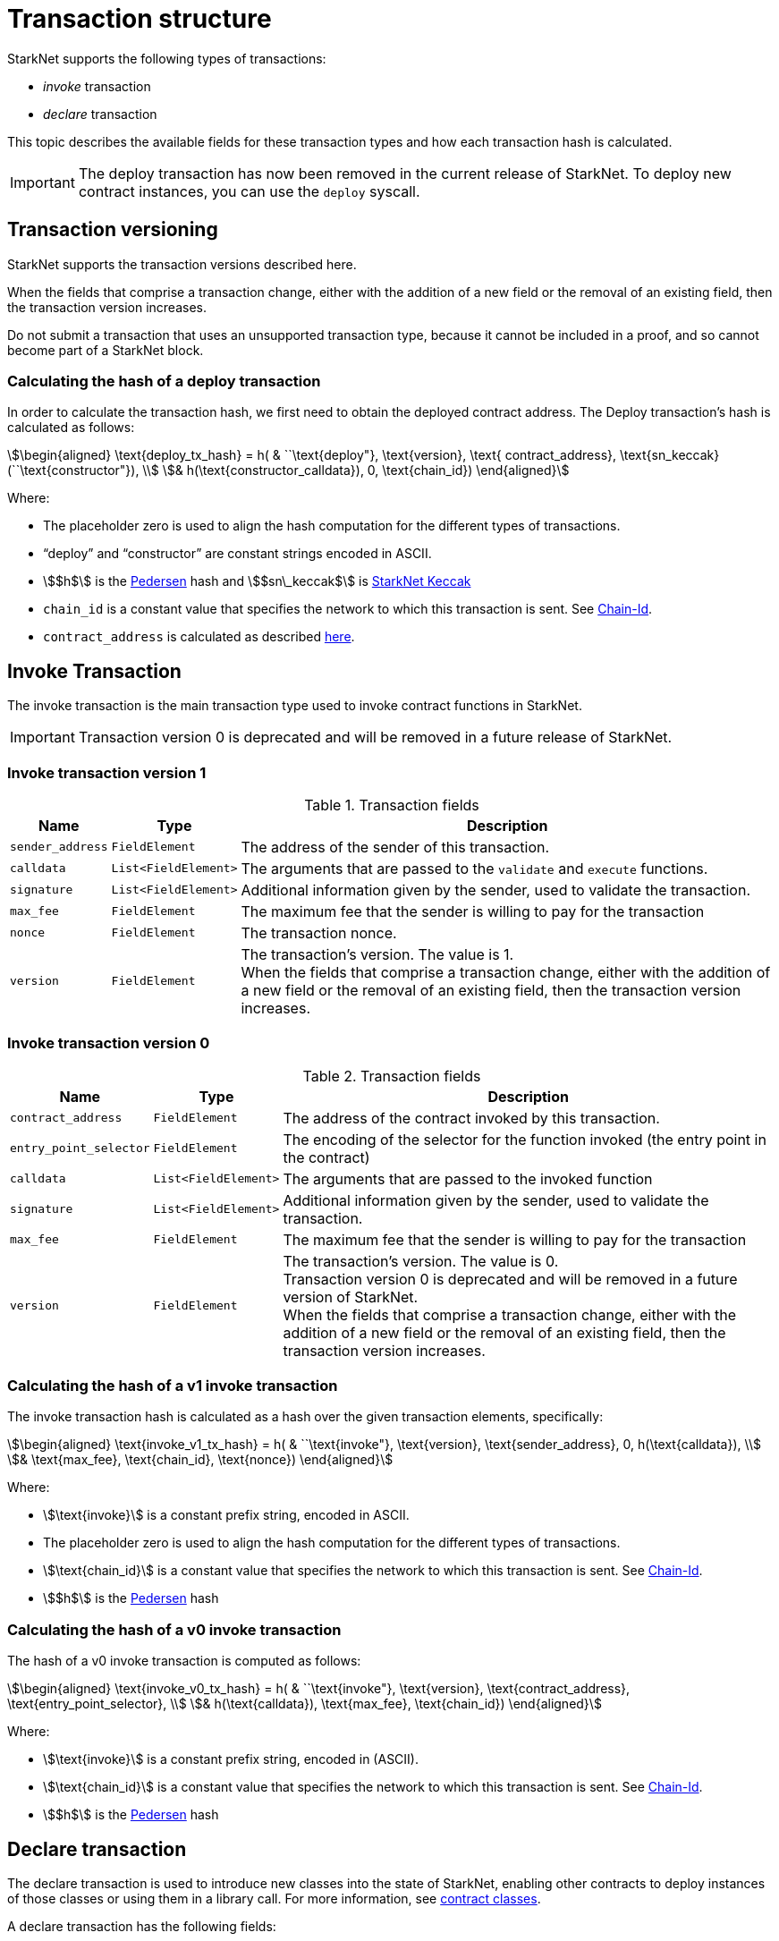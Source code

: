 [id="transaction_structure"]
= Transaction structure

StarkNet supports the following types of transactions:

* _invoke_ transaction
* _declare_ transaction

This topic describes the available fields for these transaction types and how each transaction hash is calculated.

[IMPORTANT]
====
The deploy transaction has now been removed in the current release of StarkNet. To deploy new contract instances, you can use the `deploy` syscall.
====

[id="transaction_versioning"]
== Transaction versioning

StarkNet supports the transaction versions described here.

When the fields that comprise a transaction change, either with the addition of a new field or the removal of an existing field, then the transaction version increases.

Do not submit a transaction that uses an unsupported transaction type, because it cannot be included in a proof, and so cannot become part of a StarkNet block.

[id="deploy_transaction"]

=== Calculating the hash of a deploy transaction

In order to calculate the transaction hash, we first need to obtain the deployed contract address. The Deploy transaction's hash is calculated as follows:

[stem]
++++
\begin{aligned}
\text{deploy_tx_hash} = h( & ``\text{deploy"}, \text{version}, \text{ contract_address}, \text{sn_keccak}(``\text{constructor"}), \\
& h(\text{constructor_calldata}), 0, \text{chain_id})
\end{aligned}
++++

Where:

* The placeholder zero is used to align the hash computation for the different types of transactions.
* “deploy” and “constructor” are constant strings encoded in ASCII.
* stem:[$h$] is the xref:../Hashing/hash-functions.adoc#pedersen-hash[Pedersen] hash and stem:[$sn\_keccak$] is xref:../Hashing/hash-functions.adoc#starknet-keccak[StarkNet Keccak]
* `chain_id` is a constant value that specifies the network to which this transaction is sent. See xref:chain-id[Chain-Id].
* `contract_address` is calculated as described xref:../Contracts/contract-address.adoc[here].

== Invoke Transaction

The invoke transaction is the main transaction type used to invoke contract functions in StarkNet.

[IMPORTANT]
====
Transaction version 0 is deprecated and will be removed in a future release of StarkNet.
====

=== Invoke transaction version 1

.Transaction fields

[%autowidth]
|===
| Name | Type | Description

| `sender_address` | `FieldElement` | The address of the sender of this transaction.
| `calldata` | `List<FieldElement>` | The arguments that are passed to the `validate` and `execute` functions.
| `signature` | `List<FieldElement>` | Additional information given by the sender, used to validate the transaction.
| `max_fee` | `FieldElement` | The maximum fee that the sender is willing to pay for the transaction
| `nonce` | `FieldElement` | The transaction nonce.
| `version` | `FieldElement` | The transaction's version. The value is 1. +
When the fields that comprise a transaction change, either with the addition of a new field or the removal of an existing field, then the transaction version increases.
|===

=== Invoke transaction version 0

.Transaction fields
[%autowidth]
|===
| Name | Type | Description

| `contract_address` | `FieldElement` | The address of the contract invoked by this transaction.
| `entry_point_selector` | `FieldElement` | The encoding of the selector for the function invoked (the entry point in the contract)
| `calldata` | `List<FieldElement>` | The arguments that are passed to the invoked function
| `signature` | `List<FieldElement>` | Additional information given by the sender, used to validate the transaction.
| `max_fee` | `FieldElement` | The maximum fee that the sender is willing to pay for the transaction
| `version` | `FieldElement` | The transaction's version. The value is 0. +
Transaction version 0 is deprecated and will be removed in a future version of StarkNet. +
When the fields that comprise a transaction change, either with the addition of a new field or the removal of an existing field, then the transaction version increases.
|===

=== Calculating the hash of a v1 invoke transaction

The invoke transaction hash is calculated as a hash over the given transaction elements, specifically:

[stem]
++++
\begin{aligned}
\text{invoke_v1_tx_hash} = h( & ``\text{invoke"}, \text{version}, \text{sender_address}, 0, h(\text{calldata}), \\
& \text{max_fee}, \text{chain_id}, \text{nonce})
\end{aligned}
++++

Where:

* stem:[\text{invoke}] is a constant prefix string, encoded in ASCII.
* The placeholder zero is used to align the hash computation for the different types of transactions.
* stem:[\text{chain_id}] is a constant value that specifies the network to which this transaction is sent. See xref:chain-id[Chain-Id].
* stem:[$h$] is the xref:../Hashing/hash-functions.adoc#pedersen-hash[Pedersen] hash

=== Calculating the hash of a v0 invoke transaction

The hash of a v0 invoke transaction is computed as follows:

[stem]
++++
\begin{aligned}
\text{invoke_v0_tx_hash} = h( & ``\text{invoke"}, \text{version}, \text{contract_address}, \text{entry_point_selector}, \\
& h(\text{calldata}), \text{max_fee}, \text{chain_id})
\end{aligned}
++++

Where:

* stem:[\text{invoke}] is a constant prefix string, encoded in (ASCII).
* stem:[\text{chain_id}] is a constant value that specifies the network to which this transaction is sent. See xref:chain-id[Chain-Id].
* stem:[$h$] is the xref:../Hashing/hash-functions.adoc#pedersen-hash[Pedersen] hash

== Declare transaction

The declare transaction is used to introduce new classes into the state of StarkNet, enabling other contracts to deploy instances of those classes or using them in a library call. For more information, see xref:../Contracts/contract-classes.adoc[contract classes].

A declare transaction has the following fields:

[%autowidth]
|===
| Name | Type | Description

| `contract_class` | `ContractClass` | The class object.
| `sender_address` | `FieldElement` | The address of the account initiating the transaction.
| `max_fee` | `FieldElement` | The maximum fee that the sender is willing to pay for the transaction.
| `signature` | `List<FieldElement>` | Additional information given by the sender, used to validate the transaction.
| `nonce` | `FieldElement` | The transaction nonce.
| `version` | `FieldElement` | The transaction's version. Possible values are 1 or 0. +
When the fields that comprise a transaction change, either with the addition of a new field or the removal of an existing field, then the transaction version increases. Transaction version 0 is deprecated and will be removed in a future version of StarkNet.
|===

=== Calculating the hash of a v1 declare transaction

The hash of a v1 declare transaction is computed as follows:

[stem]
++++
\begin{aligned}
\text{declare_v1_tx_hash} = h( & ``\text{declare"}, \text{version}, \text{sender_address}, 0, \text{class_hash}, \text{max_fee}, \text{chain_id}, \text{nonce})
\end{aligned}
++++

Where:

* stem:[\text{declare}] is a constant prefix string, encoded in ASCII.
* stem:[\text{class_hash}] is the hash of the xref:../Contracts/contract-classes.adoc[contract class]. See xref:../Contracts/contract-hash.adoc[Contract Hash] for details about how the hash is computed.
* The placeholder zero is used to align the hash computation for the different types of transactions.
* stem:[\text{chain_id}] is a constant value that specifies the network to which this transaction is sent. See xref:chain-id[Chain-Id].
* stem:[$h$] is the xref:../Hashing/hash-functions.adoc#pedersen-hash[Pedersen] hash

=== Calculating the hash of a v0 declare transaction

The hash of a v0 declare transaction is computed as follows:

[stem]
++++
\begin{aligned}
\text{declare_v0_tx_hash} = h( & ``\text{declare"}, \text{version}, \text{sender_address}, 0, 0, \text{max_fee}, \text{chain_id}, \text{class_hash})
\end{aligned}
++++

Where:

* stem:[\text{declare}] is a constant prefix string, encoded in ASCII.
* The placeholder zeros are used to align the hash computation for the different types of transactions.
* stem:[\text{class_hash}] is the hash of the xref:../Contracts/contract-classes.adoc[contract class]. See xref:../Contracts/contract-hash.adoc[Contract Hash] for details about how the hash is computed.
* stem:[\text{chain_id}] is a constant value that specifies the network to which this transaction is sent. See xref:chain-id[Chain-Id].
* stem:[$h$] is the xref:../Hashing/hash-functions.adoc#pedersen-hash[Pedersen] hash

## Deploy account

Since xref:ROOT:version_notes.adoc#version0.10.1[StarkNet v0.10.1] the `deploy_account` transaction replaces the `deploy` transaction for deploying account contracts.

To use it, you should first add enough funds to your account address to pay the transaction fee, you can invoke `deploy _account`.

The following is an example of the new `deploy_account` transaction:

```json
{
	"class_hash": "0x53877052f990547ec7ca9dedec3a33ca321d3d45d2ca0790a1bb34bae52956e",
	"calldata": ["0x15d40a3d6ca2ac30f4031e42be28da9b056fef9bb7357ac5e85627ee876e5ad"],
	"contract_address_salt": "0x15d40a3d6ca2ac30f4031e42be28da9b056fef9bb7357ac5e85627ee876e5ad"
	"signature": [
		"0x2053a06585efce1c6e6e5cd9bbba774b78d872e727c310d972c7d885378d4fc",
		"0x53e0e3c6a515c1334d199a5a55fb8b5e0a1b5f678c36587e43c8f939f8ac99d"
	],
	"max_fee": "0xe0fbdace1bb7a",
	"type": "deploy_account",
	"nonce": 0,
	"version": 0
}
```

### Transaction flow

Upon receiving a `deploy_account` transaction, the sequencer will:

* verify that the address has funds to pay for the deployment
* execute the constructor with the given arguments
* execute the `&lowbar;&lowbar;validate_deploy&lowbar;&lowbar;` entry point
* charge fee from the new account address
* advance the nonce to 1

[NOTE]
====
In determining the contract address, deployer address 0 will be used.
====

### Validate deploy

A new validation entrypoint has been added to avoid being able to drain funds from a pre-funded address.

To see why this is important, consider the following example scenario:

Suppose that StarkNet has gas metering and that a sequencer may include a `deploy_account` transaction that charges the user according to the gas consumed in the constructor execution.

While the sequencer does not have the power to deploy a different contract for the user the address is xref:Contracts/contract-address.adoc[bound] to the class hash and constructor arguments, the sequencer does have the power to manipulate the price.

If the user does not sign a price (gas price, or in the present version of StarkNet, `max_fee`), then we must resort to schemes in the spirit of https://github.com/ethereum/EIPs/blob/master/EIPS/eip-1559.md[EIP1559], to determine the deployment cost.

In this case, the sequencer can manipulate the block in order to charge an arbitrarily high fee and drain the user’s funds.

`&lowbar;&lowbar;validate_deploy`&lowbar;&lowbar; expects the following arguments:

* class hash
* contract address salt
* constructor arguments - the arguments expected by the contract’s constructor (this will be enforced in the compiler).

Consider an account with the following constructor signature:

```json
@constructor
func constructor{syscall_ptr: felt*, pedersen_ptr: HashBuiltin*, range_check_ptr}(
    _public_key: felt
)
```

Then the signature of `&lowbar;&lowbar;validate_deploy`&lowbar;&lowbar; must be:

```json
func __validate_deploy__{
    syscall_ptr: felt*, pedersen_ptr: HashBuiltin*, range_check_ptr, ecdsa_ptr: SignatureBuiltin*
}(class_hash: felt, contract_address_salt: felt, _public_key: felt)
```

[NOTE]
====
The transaction hash and `max_fee` are accessible through the `get_tx_info` system call.
====

### Potential attacks and mitigations

We identify two major risks with the introduction of `deploy_account`:

* Sequencer DOS:
** If the account was not successfully created (constructor execution failed), then we can’t compensate the sequencer. We can’t simply take funds from the address as this introduces an easy attack on the user. To handle this issue, we will limit the execution of the constructor in the same manner that we limit the different validation entry points (`&lowbar;&lowbar;validate&lowbar;&lowbar;`, `&lowbar;&lowbar;validate_declare&lowbar;&lowbar;`, `&lowbar;&lowbar;validate_deploy&lowbar;&lowbar;`).

[NOTE]
====
These limits do not apply to regular constructor executions (i.e. those that are induced by the `deploy` system call).
====

** Draining the User’s funds:
We need to make sure that if a user pre-funded their account, then there is no way to drain those funds. Additionally, they must approve the amount they're willing to pay for the deployment. This is solved by the introduction of `&lowbar;&lowbar;validate_deploy&lowbar;&lowbar;`.

The limitations on validation/constructor execution involve:

* Limited # of Cairo steps
* Limited # of builtin applications
* No external contract calls (library calls and self-calls are allowed)

The precise limits are still being researched internally and will be shared in the future. In particular, we may block additional system calls that introduce the risk of validation being time-dependent, e.g. `get_block_timestamp` or `get_block_number`.

## API changes

In addition to the new transaction type, the following minor API changes apply since xref:ROOT:version_notes.adoc#version0.10.1[StarkNet version 0.10.1]:

* Renaming `contract_address` to `sender_address` in version 1 invoke transactions.
* The `entry_point_type` field is removed from invoke transactions (this affects the `get_block` and `get_transaction` feeder gateway endpoints). Note that this information is now reflected by the transaction type, hence the field is redundant.
* The `entry_point_selector` field is removed from version 1 invoke transactions.

== Signature

While StarkNet does not have a specific signature scheme built into the protocol, the Cairo language, in which smart contracts are written, does have an efficient implementation for ECDSA signature with respect to a xref:../Hashing/hash-functions.adoc#stark-curve[STARK-friendly curve].

The generator used in the ECDSA algorithm is stem:[G=\left(g_x, g_y\right)] where:

stem:[g_x=874739451078007766457464989774322083649278607533249481151382481072868806602] stem:[g_y=152666792071518830868575557812948353041420400780739481342941381225525861407]

[id="chain-id"]
== Chain-id

StarkNet currently supports three chain IDs. Chain IDs are given as numbers, representing the ASCII encoding of specific constant strings, as illustrated by the following Python snippet:

[source,python]
----
chain_id = int.from_bytes(value, byteorder="big", signed=False)
----
Three constants are currently used:

* `SN_MAIN` for StarkNet's main network.
* `SN_GOERLI` for StarkNet's public testnet.
* `SN_GOERLI2` for StarkNet developers.